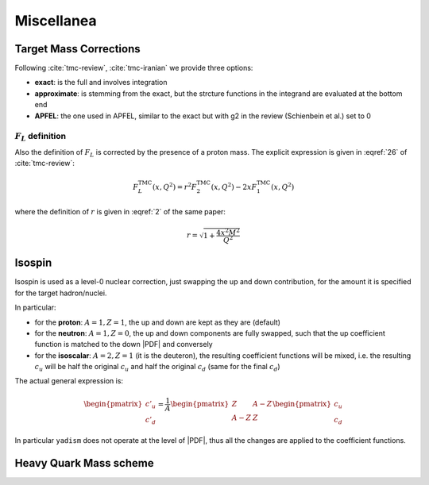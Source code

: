 Miscellanea
===========

Target Mass Corrections
-----------------------

Following :cite:`tmc-review`, :cite:`tmc-iranian` we provide three options:

- **exact**: is the full and involves integration
- **approximate**: is stemming from the exact, but the strcture functions in
  the integrand are evaluated at the bottom end
- **APFEL**: the one used in APFEL, similar to the exact but with g2 in
  the review (Schienbein et al.) set to 0

.. todo::

   complete

.. _fl-corrections:

:math:`F_L` definition
~~~~~~~~~~~~~~~~~~~~~~

Also the definition of :math:`F_L` is corrected by the presence of a proton
mass.
The explicit expression is given in :eqref:`26` of :cite:`tmc-review`:

.. math::

   F^{\textrm{TMC}}_L (x, Q^2) = r^2 F^{\textrm{TMC}}_2 (x, Q^2) - 2 x F^{\textrm{TMC}}_1 (x, Q^2)

where the definition of :math:`r` is given in :eqref:`2` of the same paper:

.. math::

   r = \sqrt{1 + \frac{4 x^2 M^2}{Q^2}}

Isospin
-------

Isospin is used as a level-0 nuclear correction, just swapping the up and down
contribution, for the amount it is specified for the target hadron/nuclei.

In particular:

- for the **proton**: :math:`A=1, Z=1`, the up and down are kept as they are (default)
- for the **neutron**: :math:`A=1, Z=0`, the up and down components are fully
  swapped, such that the up coefficient function is matched to the down |PDF|
  and conversely
- for the **isoscalar**: :math:`A=2, Z=1` (it is the deuteron), the resulting
  coefficient functions will be mixed, i.e. the resulting :math:`c_u` will be
  half the original :math:`c_u` and half the original :math:`c_d` (same for the
  final :math:`c_d`)

The actual general expression is:

.. math::

   \begin{pmatrix} c'_u \\ c'_d \end{pmatrix} =
   \frac{1}{A}
   \begin{pmatrix} Z & A - Z \\ A - Z & Z \end{pmatrix}
   \begin{pmatrix} c_u \\ c_d \end{pmatrix}

In particular ``yadism`` does not operate at the level of |PDF|, thus all the
changes are applied to the coefficient functions.

Heavy Quark Mass scheme
-----------------------

.. todo::

   it is not yet implemented:

   - Pole masses (implemented)
   - MSbar masses (not implemented)
